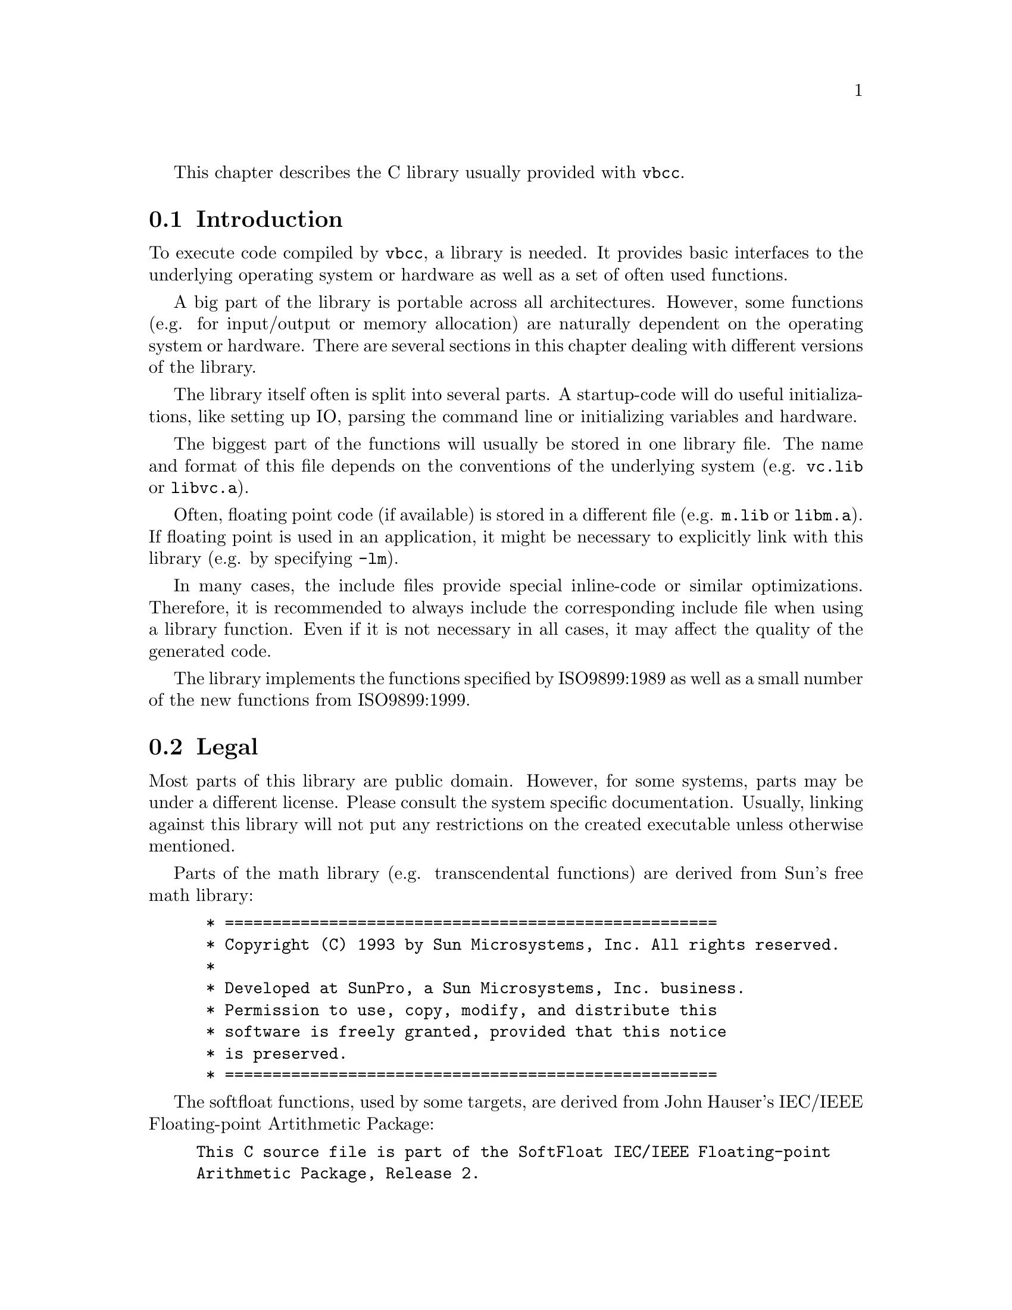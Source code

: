 This chapter describes the C library usually provided with @command{vbcc}.


@section Introduction

To execute code compiled by @command{vbcc}, a library is needed. It
provides basic interfaces to the underlying operating system or
hardware as well as a set of often used functions.

A big part of the library is portable across all architectures. However,
some functions (e.g. for input/output or memory allocation) are
naturally dependent on the operating system or hardware. There are
several sections in this chapter dealing with different versions of
the library.

The library itself often is split into several parts. A startup-code
will do useful initializations, like setting up IO, parsing the command
line or initializing variables and hardware.

The biggest part of the functions will usually be stored in one library file.
The name and format of this file depends on the conventions of the underlying
system (e.g. @file{vc.lib} or @file{libvc.a}).

Often, floating point code (if available) is stored in a different file
(e.g. @file{m.lib} or @file{libm.a}). If floating point is used in an
application, it might be necessary to explicitly link with this library
(e.g. by specifying @file{-lm}).

In many cases, the include files provide special inline-code or similar
optimizations. Therefore, it is recommended to always include the
corresponding include file when using a library function. Even if it
is not necessary in all cases, it may affect the quality of the generated
code.

The library implements the functions specified by ISO9899:1989 as well
as a small number of the new functions from ISO9899:1999.

@section Legal

Most parts of this library are public domain. However, for some systems,
parts may be under a different license. Please consult the system
specific documentation. Usually, linking against this library will
not put any restrictions on the created executable unless otherwise
mentioned.

Parts of the math library (e.g. transcendental functions) are derived
from Sun's free math library:
@example
 * ====================================================
 * Copyright (C) 1993 by Sun Microsystems, Inc. All rights reserved.
 *
 * Developed at SunPro, a Sun Microsystems, Inc. business.
 * Permission to use, copy, modify, and distribute this
 * software is freely granted, provided that this notice 
 * is preserved.
 * ====================================================
@end example

@node SoftfloatHauser
The softfloat functions, used by some targets, are derived from John
Hauser's IEC/IEEE Floating-point Artithmetic Package:

@example
This C source file is part of the SoftFloat IEC/IEEE Floating-point
Arithmetic Package, Release 2.

Written by John R. Hauser.  This work was made possible in part by the
International Computer Science Institute, located at Suite 600, 1947 Center
Street, Berkeley, California 94704.  Funding was partially provided by the
National Science Foundation under grant MIP-9311980.  The original version
of this code was written as part of a project to build a fixed-point vector
processor in collaboration with the University of California at Berkeley,
overseen by Profs. Nelson Morgan and John Wawrzynek.  More information
is available through the web page `http://HTTP.CS.Berkeley.EDU/~jhauser/
arithmetic/softfloat.html'.

THIS SOFTWARE IS DISTRIBUTED AS IS, FOR FREE.  Although reasonable effort
has been made to avoid it, THIS SOFTWARE MAY CONTAIN FAULTS THAT WILL AT
TIMES RESULT IN INCORRECT BEHAVIOR.  USE OF THIS SOFTWARE IS RESTRICTED TO
PERSONS AND ORGANIZATIONS WHO CAN AND WILL TAKE FULL RESPONSIBILITY FOR ANY
AND ALL LOSSES, COSTS, OR OTHER PROBLEMS ARISING FROM ITS USE.

Derivative works are acceptable, even for commercial purposes, so long as
(1) they include prominent notice that the work is derivative, and (2) they
include prominent notice akin to these three paragraphs for those parts of
this code that are retained.
@end example


@section Global Variables

@subsection timezone

On some host operating systems vclib might be unable to determine the
current time zone, which is required for functions like
@code{mktime()} or @code{localtime()} to work. Here you can overwrite
the following variables:

@table @code
@item long __gmtoffset
  Offset in minutes, west of Greenwich Mean Time (GMT).
@item int __dstflag
  Set to non-zero, when Daylight Saving Time is active.
@end table


@section Embedded Systems

This section describes specifics of the C library for embedded systems.

@subsection Startup

The startup is usually split into two parts. The first part is done by
assembly code that produces the object file @file{lib/startup.o}. This
assembly code is usually provided with vbcc and may have to be adapted to
the hardware you are using. The key actions that have to be performed by this
code are:

@table @minus
@item hardware initialization
        It may be necessary to perform some hardware initialization right
        at the beginning, e.g. to configure the memory system. This has to
        be modified by the user.

@item variable initializations
        When running code from ROM, some memory sections have to be
        initialized. Usually, the init-values of initialized variables
        have to be copied from ROM to the data segment and the values of
        un-initialized variables have to be cleared in the bss segment.
        This code is usually provided in the startup code.

@item stack pointer
        The stack pointer has to be set to a suitable memory area.
        The startup code
        will set the stack pointer to the value of the pointer @code{__stack}.
        There is a default stack provided in the C library which will be used
        unless the application defines its own stack using, for example, the
        following code (assuming that the stack grows downwards):
@example
#define STACKSIZE <whatever>

static long mystack[STACKSIZE/sizeof(long)];
char *__stack=((char*)mystack)+STACKSIZE;
@end example

@item calling @code{__main}
        After all the above initializations have been performed, the function
        @code{__main()} has to be called. This function is provided by the
        library and performs high-level initializations, if necessary (mainly
        it calls constructors created by the linker) and will then call the
        user @code{main()} function. Note that the library
        may not work correctly if the user @code{main()} function is called
        directly from the startup code.

@end table

@subsection Heap

When dynamic memory management is used (e.g. by using the @code{malloc()}
function), a heap memory area is needed to allocate memory from. The
@code{malloc()} function assumes that @code{__heapptr} is a variable pointing
to the beginning of the heap memory and that @code{__heapsize} specifies
the size of the heap area in bytes. The library will provide a default heap
memory area that can be replaced by adding, for example, the following file
to the application:
@example
#define HEAPSIZE <whatever>

char __heap[HEAPSIZE],*__heapptr=__heap;
size_t __heapsize=HEAPSIZE;
@end example


@subsection Input/Output

The standard C input/output functions are provided also for embedded systems.
Reading/writing to a stream will be directed to void unless the following
low-level I/O-functions are provided by the application:
@example
int __open(const char *name,const char *mode);
void __close(int h);
size_t __read(int h,char *p,size_t l);
size_t __write(int h,const char *p,size_t l);
@end example

The @code{__open()} function receives a name and a mode string (as in the C
@code{fopen()} function) as arguments and has to return a file-descriptor if
it is possible to open this file. The other functions are equivalent to the
corresponding POSIX functions.

Also, @code{stdin, stdout} and @code{stderr} can be used with the standard
descriptors.

@subsection Floating Point

Whether floating point is supported, depends on the target architecture and
chip. If it is supported, there will usually be a math-library that has to
be linked (using option @option{-lm}) when floating point is used.

@subsection Useless Functions

Of course, some of the C library functions can not be implemented reasonably on
embedded systems. These functions are contained in the library but will
always return an error value. Mainly affected are:

@table @minus
@item locale
@item time
@item signal
@item filesystem functions
@end table

Depending on the hardware provided by a system it is possible to implement
these functions and add them to the application. In this case, the new
functions will be used rather than the default ones returning only error
values.

@subsection Linking/Locating

To produce ROM images (e.g. in the form of absolute ELF executables, Intel
Hex files or Motorola S-Records), the linker is called with a linker script.
This script can be used to join together different sections of the input files
and locate them to suitable absolute memory areas. Also, this linker script
can be used to set symbols that may be used by the application or the startup
code, e.g. addresses of data sections, initialization values or small data
pointers.

Code or data that has to reside at special locations can be put into a special
section using the @code{__section} attribute. This section can then be
placed at the desired location using the linker script.

Usually, an example linker script will be provided. While this is often not
suitable for different chips, it may serve as a starting point.


@section AmigaOS/68k

This section describes specifics of the C library for AmigaOS/68k
provided by the target @file{m68k-amigaos}.
The relevant files are @file{startup.o}, @file{minstart.o}, @file{minres.o},
@file{vc.lib}, @file{vcs.lib}, @file{mieee.lib}, @file{mieees.lib},
@file{m881.lib}, @file{m881s.lib}, @file{m040.lib}, @file{m040s.lib},
@file{m060.lib}, @file{m060s.lib}, @file{msoft.lib}, @file{msofts.lib},
@file{amiga.lib}, @file{amigas.lib}, @file{auto.lib} and @file{autos.lib}.

Note that @file{extra.lib} is no longer part of the vbcc distribution.
It was replaced by 'PosixLib', available on Aminet
@file{dev/c/vbcc_PosixLib.lha}, which has a much more comprehensive
support for POSIX and Unix functions.

The following config files are available:
@table @code
@item aos68k
  Standard startup code (@file{startup.o}) with command line parsing
  and optional Workbench startup (@xref{Standard Startup}).
@item aos68km
  Minimal startup code (@file{minstart.o}) without command line
  parsing. You have to open all libraries yourself (@xref{Minimal Startup}).
@item aos68kr
  Minimal startup code (@file{minres.o}) for resident programs.
  Always compiles in small data mode and links with @file{vcs.lib}
  (@xref{Minimal Resident}).
@end table

@node Standard Startup
@subsection Startup

    The startup code currently consists of a slightly modified standard
    Amiga startup (@file{startup.o}). The startup code sets up some
    global variables and initializes stdin, stdout and stderr.
    The exit code closes all open files and frees all memory.
    If you link with a math library the startup/exit code will be taken
    from there if necessary.


@node Floating point
@subsection Floating point

    Note that you have to link with a math library if you want to use
    floating point. All math functions, special startup code and
    printf/scanf functions which support floating point are contained in
    the math libraries only.
    At the moment there are five math libraries:
 
@table @file
@item mieee.lib
   This one uses the C= math libraries. The startup code
                    will always open MathIeeeSingBas.library,
                    MathIeeeDoubBas.library and MathIeeeDoubTrans.library.
                    Float return values are passed in d0, double return
                    values are passed in d0/d1.
                    A 68000 is sufficient to use this library.
                    You must not specify @option{-fpu=...}
                    when you use this library.
 
@item msoft.lib
    This one is based on John Hauser's IEC/IEEE Floating-point Arithmetic
    Package (@xref{SoftfloatHauser}) and doesn't need any system libraries for
    FP emulation.
    Otherwise everything mentioned for @file{mieee.lib} applies here
    as well.

@item m881.lib
    This one uses direct FPU instructions and function
                    return values are passed in fp0. You must have a
                    68020 or higher and an FPU to use this library. You
                    also have to specify @option{-fpu=68881}.
                    Several FPU instructions that have to be emulated on
                    040/060 may be used.
 
@item m040.lib
    This one uses only direct FPU instructions that do not
                    have to be emulated on a 68040. Other functions use
                    the Motorola emulation routines modified by
                    Aki M Laukkanen and Matthew Hey.
                    It should be used for programs compiled for 68040
                    with FPU.
                    Return values are passed in fp0.

@item m060.lib
    This one uses only direct FPU instructions that do not
                    have to be emulated on a 68060. Other functions use
                    the Motorola emulation routines modified by
                    Aki M Laukkanen and Matthew Hey.
                    It should be used for programs compiled for 68060
                    with FPU.
                    Return values are passed in fp0.
@end table

Depending on the CPU/FPU selected, #including @file{math.h} will
cause inline-code generated for certain math functions.

@node amiga-stack
@subsection Stack

An application can specify the stack-size needed by defining a variable
@code{__stack} (of type @code{size_t}) with external linkage, e.g.

@example
size_t __stack=65536; /* 64KB stack-size */
@end example

The startup code will check whether the stack-size specified is larger
than the default stack-size (as set in the shell) and switch to a new
stack of appropriate size, if necessary.

If the @option{-stack-check} option is specified when compiling, the
library will check for a stack overflow and abort the program, if the
stack overflows. Note, however, that only code compiled with this
option will be checked. Calls to libraries which have not been compiled
with @option{-stack-check} or calls to OS function may cause a stack
overflow which is not noticed.

Additionally, if @option{-stack-check} is used, the maximum stack-size
used can be read by querying the external variable @code{__stack_usage}.

@example
#include <stdio.h>

extern size_t __stack_usage;

main()
@{
    do_program();
    printf("stack used: %lu\n",(unsigned long)__stack_usage);
@}
@end example

Like above, the stack used by functions not compiled using
@option{-stack-check} or OS functions is ignored.

@node amigasmalldata
@subsection Small data model

When using the small data model of the 68k series CPUs, you also have
to link with appropriate libraries. Most libraries documented here are
also available as small data versions (with an 's' attached to the
file name). Exceptions are the math libraries.

To compile and link a program using the small data model a command like

@example
vc test.c -o test -sd -lvcs -lamigas
@end example

might be used.

@subsection Restrictions

The following list contains some restrictions of this version of the
library:

@table @code

@item tmpfile()
The @code{tmpfile()} function always returns an error.

@item clock()
The @code{clock()} function always returns -1. This is correct,
according to the C standard, because on AmigaOS it is not possible to
obtain the time used by the calling process.

@end table

@node Minimal Startup
@subsection Minimal Startup 

If you want to write programs that use only Amiga functions and none from
vc.lib you can use @file{minstart.o} instead of @file{startup.o} and
produce smaller executables.
 
This is only useful for people who know enough about the Amiga shared
libraries, the stubs in amiga.lib etc. If you do not know enough about
those things better forget minstart at all.
 
This startup code does not set up all the things needed by vc.lib, so you
must not use most of those functions (string and ctype funtions are ok,
but most other functions - especially I/O and memory handling - must not
be used).
@code{exit()} is supplied by minstart and can be used.
 
The command line is not parsed, but passed to @code{main()} as a single
string,
so you can declare main as
@code{int main(char *command)} or @code{int main(void)}.
 
Also no Amiga libraries are opened (but @code{SysBase} ist set up), so you
have to define and open @code{DOSBase} yourself if you need it.
If you want to use floating point with the IEEE libraries you have to
define and open MathIeeeSingBas.library, MathIeeeDoubBas.library and
MathIeeeDoubTrans.library (in this order!) and link with mieee.lib (if
compiled for FPU this is not needed).
 
A hello world using minstart could look like this:

@example 
#include <proto/exec.h>
#include <proto/dos.h>
 
struct DosLibrary *DOSBase;
 
main()
@{
    if(DOSBase=(struct DosLibrary *)OpenLibrary("dos.library",0))@{
        Write(Output(),"Hello, world!\n",14);
        CloseLibrary((struct Library *)DOSBase);
    @}
    return 0;
@}

@end example

This can yield an executable of under 300 bytes when compiled with
@option{-sc -sd -O2} and linked with @file{minstart.o} and @code{amigas.lib}
(using @command{vlink} - may not work with other linkers).

@node Minimal Resident
@subsection Minimal Startup for resident programs

AmigaOS can keep special "pure" programs resident in RAM, and restart them
from there without having to load them again from disk. To make it easy to
create such reentrant programs, even with static data, you can link with the
special startup code @file{minres.o}, which is a minimal startup code for
resident programs. Everything mentioned for @file{minstart.o} in the previous
section is also valid for @file{minres.o}.

To create real resident programs you have to follow the following rules:
@itemize @minus

@item Compile all your code for the small data model (@option{-sd} option).

@item Avoid absolute references to small data symbols.
      Usually these are constant pointers to static data.
      The following example creates such an illegal relocation:
@example
int x;
int const *p = &x;
@end example
@command{vlink} warns about all potential problems.

@item Link with the @file{minres.o} startup code,
      and use the small data
      versions of linker libraries (@file{vcs.lib}, @file{amigas.lib}, etc.).

@item Set the Pure flag in the file attributes.
      Load the program into RAM
      with the AmigaDOS @command{resident} command.

@end itemize


@node amigalib
@subsection amiga.lib

To write programs accessing AmigaOS (rather than standard C functions
only), a replacement for the original (copyrighted) @file{amiga.lib}
is provided with @command{vbcc}. This replacement is adapted to vbcc,
does not cause collisions with some functions (e.g. @code{sprintf})
provided by the original @file{amiga.lib} and is available in
small data. It is recommended to always use this library rather than
the original version.

Additionally, there are header files (in the @file{proto}- and
@file{inline}-subdirectories) which cause inlined calls to Amiga
library functions.

Note that the OS-call inlines have been generated using the NDK3.9 clib
header files, so it is advised to use the same NDK for development.
Otherwise you will get warnings about missing @code{CONST} typedefs
and similar.

Specify @option{-lamiga} to link with @file{amiga.lib}.

@node auto.lib
@subsection auto.lib

    To link with @file{auto.lib} (or the small data version
    @file{autos.lib}) specify
    the @option{-lauto} or @option{-lautos} option to @command{vc}.
 
    When you are calling a standard Amiga library function and do not
    have defined the corresponding library base then the library base
    as well as code to open/close it will be taken from @file{auto.lib}.
 
    By default, @file{auto.lib} will try to open any library version. If you
    need at least a certain version you can define and set a variable
    _<library-base>Ver with external linkage, e.g. (on file-scope):

@example 
        int _IntuitionBaseVer = 39;
@end example

    Note that your program will abort before reaching @code{main()} if one
    of the libraries cannot be opened. Also note that the dos.library
    will be openened by the standard startup code, not by auto.lib.
    This means you have to open dos.library yourself, when linking
    with @file{minstart.o}. 


@section Kickstart1.x/68k

This section describes specifics of the C library for Amiga Kickstart 1.2
and 1.3 provided by the target @file{m68k-kick13}.
The relevant files are @file{startup.o}, @file{minstart.o}, @file{minres.o}
@file{vc.lib}, @file{vcs.lib}, @file{m13.lib}, @file{m13s.lib},
@file{m881.lib}, @file{m881s.lib},
@file{amiga.lib}, @file{amigas.lib}, @file{auto.lib} and @file{autos.lib}.

It makes it possible to develop programs targeted for these older versions
of the Amiga operating system, using the original Commodore Kickstart 1.3
header files.

The following config files are available:
@table @code
@item kick13
  Standard startup code (@file{startup.o}) with command line parsing
  and optional Workbench startup (@xref{Startup13}).
@item kick13m
  Minimal startup code (@file{minstart.o}) without command line
  parsing. You have to open all libraries yourself (@xref{Minimal Startup}).
@item kick13r
  Minimal startup code (@file{minres.o}) for resident programs.
  Always compiles in small data mode and links with @file{vcs.lib}
  (@xref{Minimal Resident}).
@end table

@node Startup13
@subsection Startup

    The startup code currently consists of a slightly modified standard
    Amiga 1.3 startup (@file{startup.o}). The startup code sets up some
    global variables and initializes stdin, stdout and stderr.
    The exit code closes all open files and frees all memory.
    If you link with a math library the startup/exit code will be taken
    from there if necessary.


@subsection Floating point

    Note that you have to link with a math library if you want to use
    floating point. All math functions, special startup code and
    printf/scanf functions which support floating point are contained in
    the math libraries only.
    At the moment there are two math libraries:
 
@table @file
@item m13.lib
   This one uses the C= math libraries present under Kickstart 1.2 and 1.3.
   The startup code will always open mathffp.library,
   MathIeeeDoubBas.library and MathIeeeDoubTrans.library.
   Note that all single precision floating point calculations take place
   in FFP format and have to be converted between FFP and IEEE by the
   library.
                    Float return values are passed in d0, double return
                    values are passed in d0/d1.
                    A 68000 is sufficient to use this library.
                    You must not specify @option{-fpu=...}
                    when you use this library.
 
@item m881.lib
    This one uses direct FPU instructions and function
                    return values are passed in fp0. You must have a
                    68020 or higher and an FPU to use this library. You
                    also have to specify @option{-fpu=68881}.
                    Several FPU instructions that have to be emulated on
                    040/060 may be used.
@end table

@subsection Stack

Stack-checking is available similar to AmigaOS/68k (@xref{amiga-stack}).
But there is no automatic stack-extension under Kickstart 1.3 and a
@code{__stack} variable will be ignored.

@subsection Small data model

Small data is supported as described for AmigaOS/68k (@xref{amigasmalldata}).
The startup code takes care of clearing the unititalized part of a
small data section (which Kickstart 1.x fails to do).

@subsection Restrictions

The following list contains some restrictions of this version of the
library:

@table @code

@item tmpfile()
The @code{tmpfile()} function always returns an error.

@item clock()
The @code{clock()} function always returns -1. This is correct,
according to the C standard, because on AmigaOS it is not possible to
obtain the time used by the calling process.

@end table

@subsection amiga.lib

@xref{amigalib}.

This version of @file{amiga.lib} only supports the functionality present
in Kickstart 1.2/1.3.

@subsection auto.lib

This library corresponds to the AmigaOS/68k version (@xref{auto.lib}), but
only supports libraries of Kickstart 1.3.

@subsection Minimal Startup 

You can use @file{minstart.o} similar to AmigaOS/68k (@xref{Minimal Startup}).

@subsection Minimal Startup for Resident Programs

You can use @file{minres.o} similar to AmigaOS/68k (@xref{Minimal Resident}).


@section PowerUp/PPC

This section describes specifics of the C library for PowerUp/PPC
provided by the target @file{ppc-powerup}.
The relevant files are @file{startup.o}, @file{minstart.o},
@file{libvc.a}, @file{libvcs.a}, @file{libm.a}, @file{libms.a}
@file{libamiga.a}, @file{libamigas.a},
@file{libauto.a} and @file{libautos.a}.

Note that @file{libextra.a} is no longer part of the vbcc distribution.
It was replaced by 'PosixLib', available on Aminet
@file{dev/c/vbcc_PosixLib.lha}, which has a much more comprehensive
support for POSIX and Unix functions.

@subsection Startup
 
    The startup code @file{startup.o} sets up some
    global variables and initializes stdin, stdout and stderr.
    The exit code closes all open files and frees all memory.
    If you link with a math library the startup/exit code will be taken
    from there if necessary.

@subsection Floating point
 
    Note that you have to link with a math library if you want to use
    floating point. All math functions, special startup code and
    printf/scanf functions which support floating point are contained in
    the math libraries only.

    The math library (@file{libm.a}) is linked against the floating point
    library libmoto by Motorola.

Depending on the CPU/FPU selected, #including @file{math.h} will
cause inline-code generated for certain math functions.

@subsection Stack

Stack-handling is similar to AmigaOS/68k (@xref{amiga-stack}).
The only difference is that stack-swapping cannot be done. If the
default stack-size is less than the stack-size specified with
@code{__stack} the program will abort.

@subsection Small data model
 
When using the small data model of the PPC series CPUs, you also have
to link with appropriate libraries. Most libraries documented here are
also available as small data versions (with an 's' attached to the
file name). Exceptions are the math libraries.
 
To compile and link a program using the small data model a command like
 
@example
vc test.c -o test -sd -lvcs -lamigas
@end example
 
might be used.

@subsection Restrictions
 
The following list contains some restrictions of this version of the
library:
 
@table @code
 
@item tmpfile()
The @code{tmpfile()} function always returns an error.
 
@item clock()
The @code{clock()} function always returns -1. This is correct,
according to the C standard, because on AmigaOS it is not possible to
obtain the time used by the calling process.

@end table

@subsection Minimal Startup

The provided minimal startup code (@file{minstart.o}) is used
similarly like the one for 68k (@xref{Minimal Startup}). Only use
it if you know what you are doing.

@subsection libamiga.a

To write programs accessing AmigaOS (rather than standard C functions
only), a replacement for the original (copyrighted) @file{amiga.lib}
is provided with @command{vbcc}. This replacement (@file{libamiga.a})
automatically performs a necessary context switch to the 68k to execute
the system call. Furthermore, it is adapted to vbcc,
does not cause collisions with some functions (e.g. @code{sprintf})
provided by the original @file{amiga.lib} and is available in
small data.

Specify @option{-lamiga} to link with @file{libamiga.a}.
 
@subsection libauto.a
 
This library corresponds to the AmigaOS/68k version (@xref{auto.lib}).

@section WarpOS/PPC
 
This section describes specifics of the C library for WarpOS/PPC
provided by the target @file{ppc-warpos}.
The relevant files are @file{startup.o}, 
@file{vc.lib}, @file{m.lib}, @file{amiga.lib} and @file{auto.lib}.

Note that @file{extra.lib} is no longer part of the vbcc distribution.
It was replaced by 'PosixLib', available on Aminet
@file{dev/c/vbcc_PosixLib.lha}, which has a much more comprehensive
support for POSIX and Unix functions.

@subsection Startup
 
    The startup code @file{startup.o} sets up some
    global variables and initializes stdin, stdout and stderr.
    The exit code closes all open files and frees all memory.
    If you link with a math library the startup/exit code will be taken
    from there if necessary. 

@subsection Floating point
 
    Note that you have to link with a math library if you want to use
    floating point. All math functions, special startup code and
    printf/scanf functions which support floating point are contained in
    the math libraries only.

    The math library (@file{m.lib}) contains functions from Sun's
    portable floating point library. Additionally, there is a
    @command{vbcc} version of Andreas Heumann's @file{ppcmath.lib}.
    These routines are linked against Motorola's floating point
    routines optimized for PowerPC and therefore are much faster.

    To make use of this library, link with @file{ppcmath.lib} before
    @file{m.lib}, e.g.

@example
    vc test.c -lppcmath -lm
@end example
    

 
Depending on the CPU/FPU selected, #including @file{math.h} will
cause inline-code generated for certain math functions.

@subsection Stack

Stack-handling is similar to AmigaOS/68k (@xref{amiga-stack}).

@subsection Restrictions
 
The following list contains some restrictions of this version of the
library:
 
@table @code
 
@item tmpfile()
The @code{tmpfile()} function always returns an error.
 
@item clock()
The @code{clock()} function always returns -1. This is correct,
according to the C standard, because on AmigaOS it is not possible to
obtain the time used by the calling process.
 
@end table

@subsection amiga.lib
 
To write programs accessing AmigaOS (rather than standard C functions
only), a replacement for the original (copyrighted) @file{amiga.lib}
is provided with @command{vbcc}. This replacement
automatically performs a necessary context switch to the 68k to execute
the system call. Furthermore, it is adapted to vbcc,
does not cause collisions with some functions (e.g. @code{sprintf})
provided by the original @file{amiga.lib} and is available in
small data.
 
Specify @option{-lamiga} to link with @file{amiga.lib}.

 
@subsection auto.lib
 
This library corresponds to the AmigaOS/68k version (@xref{auto.lib}).
 

@section MorphOS/PPC
 
This section describes specifics of the C library for MorphOS/PPC
provided by the target @file{ppc-morphos}.
The relevant files are @file{startup.o}, @file{minstart.o},
@file{libvc.a}, @file{libvcs.a}, @file{libm.a}, @file{libms.a}
@file{libamiga.a}, @file{libamigas.a},
@file{libauto.a} and @file{libautos.a}.

Note that @file{libextra.a} is no longer part of the vbcc distribution.
It was replaced by 'PosixLib', available on Aminet
@file{dev/c/vbcc_PosixLib.lha}, which has a much more comprehensive
support for POSIX and Unix functions.
 
@subsection Startup
 
    The startup code @file{startup.o} sets up some
    global variables and initializes stdin, stdout and stderr.
    The exit code closes all open files and frees all memory.
    If you link with a math library the startup/exit code will be taken
    from there if necessary.
 
@subsection Floating point
 
    Note that you have to link with a math library if you want to use
    floating point. All math functions, special startup code and
    printf/scanf functions which support floating point are contained in
    the math libraries only.
 
    The math library (@file{libm.a}) is linked against the floating point
    library libmoto by Motorola.
 
Depending on the CPU/FPU selected, #including @file{math.h} will
cause inline-code generated for certain math functions.

@subsection Stack

Stack-handling is similar to AmigaOS/68k (@xref{amiga-stack}).

@subsection Small data model
 
When using the small data model of the PPC series CPUs, you also have
to link with appropriate libraries. Most libraries documented here are
also available as small data versions (with an 's' attached to the
file name). Exceptions are the math libraries.
 
To compile and link a program using the small data model a command like
 
@example
vc test.c -o test -sd -lvcs -lamigas
@end example
 
might be used.

@subsection Restrictions
 
The following list contains some restrictions of this version of the
library:
 
@table @code
 
@item tmpfile()
The @code{tmpfile()} function always returns an error.
 
@item clock()
The @code{clock()} function always returns -1. This is correct,
according to the C standard, because on MorphOS it is not possible to
obtain the time used by the calling process.
 
@end table

@subsection libamiga.a

To write programs using AmigaOS compatible functions, a replacement for
the original (copyrighted) @file{amiga.lib}
is provided with @command{vbcc}. This replacement (@file{libamiga.a})
will invoke the MorphOS 68k emulator to execute the system function.
Furthermore, it is adapted to vbcc and
does not cause collisions with some functions (e.g. @code{sprintf})
and is available in small data.

Specify @option{-lamiga} to link with @file{libamiga.a}.


@subsection libauto.a
 
This library corresponds to the AmigaOS/68k version (@xref{auto.lib}).
 

@section AmigaOS4/PPC
 
This section describes specifics of the C library for AmigaOS4/PPC
provided by the target @file{ppc-amigaos}.
The relevant files are @file{startup.o}, @file{minstart.o},
@file{libvc.a}, @file{libvcs.a}, @file{libm.a}, @file{libms.a}
@file{libamiga.a}, @file{libamigas.a},
@file{libauto.a} and @file{libautos.a}.

Note that @file{libextra.a} is no longer part of the vbcc distribution.
It was replaced by 'PosixLib', available on Aminet
@file{dev/c/vbcc_PosixLib.lha}, which has a much more comprehensive
support for POSIX and Unix functions.
 
@subsection Startup
 
The startup code @file{startup.o} sets up some
global variables and initializes stdin, stdout and stderr.
Then it runs all constructors of dynamically linked libraries, before
entering the main program.
The exit code runs all destructors of dynamically linked libraries,
closes all open files and frees all memory.
If you link with a math library the startup/exit code will be taken
from there if necessary.
 
@subsection Floating point
 
Note that you have to link with a math library if you want to use
floating point. All math functions, special startup code and
printf/scanf functions which support floating point are contained in
the math libraries only.

The math library (@file{libm.a}) is linked against the floating point
library libmoto by Motorola.
 
Depending on the CPU/FPU selected, #including @file{math.h} will
cause inline-code generated for certain math functions.

@subsection Stack

There is no automatic stack extension for AmigaOS 4! This should be
done automatically by the operating system.

@subsection Small data model
 
When using the small data model of the PPC series CPUs, you also have
to link with appropriate libraries. Most libraries documented here are
also available as small data versions (with an 's' attached to the
file name). Exceptions are the math libraries.
 
To compile and link a program using the small data model a command like
 
@example
vc test.c -o test -sd -lvcs -lamigas
@end example
 
might be used.

@subsection Dynamic linking
Since @file{elf.library} @code{V52.2} AmigaOS4 supports dynamic linking with
shared object files (@file{.so} extension), similar to Unix. The default
behaviour is to prefer linking against a shared object over a static
library. To force static linking you might want to give the
@option{-static} option to the @file{vc} frontend.

@subsection Restrictions
 
The following list contains some restrictions of this version of the
library:
 
@table @code
 
@item tmpfile()
The @code{tmpfile()} function always returns an error.
 
@item clock()
The @code{clock()} function always returns -1. This is correct,
according to the C standard, because on AmigaOS it is not possible to
obtain the time used by the calling process.

@item Small data in dynamically linked executables
There is a bug in @file{elf.library} @code{V52.4} (and earlier), which
doesn't load @code{.sdata} and @code{.sbss} as a contiguous block into
memory, when the executable requires dynamic linking. I decided against
writing a workaround, as the bug should be fixed in OS4.

@end table

@subsection libamiga.a

In contrast to other amigalibs the OS4 @file{libamiga.a} doesn't contain
any stubs for calling system functions. AmigaOS 4 system calls are done
through special macros in the SDK's interface header files.

The library only includes some remaining amigalib functions, not already
integrated into the OS, like @code{CreateIO()}, but its use is discouraged.

Specify @option{-lamiga} to link with @file{libamiga.a}.


@subsection libauto.a

Auto-open -close functions for the following libraries are included:

@code{Asl, CyberGfx, DataTypes, Dos, GadTools, Graphics, Icon, IFFParse,
      Intuition, Locale, LowLevel, Picasso96, BSDSocket, Utility, Workbench}

Note that gcc's @file{libauto.a} doesn't include CyberGfx.
 

@subsection newlib

@subsubsection Introduction

    newlib.library is a shared AmigaOS4 library, which is covered by
    several BSD like licenses,
    and includes standard ANSI and POSIX functions as well as some
    functions common in Unix, BSD and similar operating systems. It is
    part of the OS4 SDK.

    The config file @file{newlib} will be created on installation to
    use the paths for header files and libraries pointing to the
    newlib from the SDK. 

    What are the main differences between vclib and newlib?

@itemize @minus
@item vclib contains (almost) only standard ANSI functions. If you want
      to port Unix programs you will probably miss a lot of functions.
      Also newlib supports things like mapping Unix directory paths to
      Amiga paths or expanding wildcards in command lines automatically.
 
@item Programs compiled for newlib will be shorter because the code for all
      functions is not contained in the executable itself.

@item Programs compiled for newlib will need the shared object
      @file{libc.so} present when started.

@item Programs compiled for newlib will probably need more memory because
      the entire (rather large) @file{libc.so} will be loaded into memory.
      With vclib only the functions your program uses will be in RAM.
      However if you have several programs using newlib at the same
      time only one copy of @file{libc.so} should be loaded.
@end itemize

    Things you should note:
 
@itemize @minus
@item With newlib you do not need extra math-libraries.
 
@item You must link with a vbcc-specific @file{startup.o} from the newlib
      @file{lib/} directory as startup code.
      The config-file @file{newlib} will usually take care of this.
 
@item You _must_ use the newlib-includes from the SDK
      rather than the ones which are for vc.lib.
      The config-file @file{newlib} will usually take care of this.

@item There may be vbcc-related bugs in the SDK-newlib. Patches are
      automatically installed when using the Amiga Installer. When
      installing the target manually, you also have to fix the SDK
      manually. For a list of known SDK bugs at this point of time,
      @xref{Known Newlib Bugs}.
@end itemize

@node Known Newlib Bugs
@subsubsection Known Newlib Bugs

@itemize @minus

@item The @code{__asm_toupper()} and @code{__asm_tolower()} assembler inlines
      in @file{newlib/include/ctype.h} are wrong, which makes
      @code{toupper()} and @code{tolower()} fail when including
      @file{ctype.h}. Fix:
@example
--- ctype.h.orig	2006-04-03 18:00:00.000000000 +0200
+++ ctype.h	2017-05-07 19:32:00.000000000 +0200
@@@@ -64,8 +64,8 @@@@
 #elif defined(__VBCC__)
 int __asm_toupper(__reg("r3") int) =
         "\t.extern\t__ctype_ptr\n"
-        "\tlis\t11,(__ctype_ptr)@@ha\n"
-        "\taddi\t11,11,(__ctype_ptr)@@l\n"
+        "\tlis\t11,__ctype_ptr@@ha\n"
+        "\tlwz\t11,11,__ctype_ptr@@l(11)\n"
         "\tlbzx\t12,11,3\n"
         "\tandi.\t12,12,2\n"
         "\tbeq\t$+8\n"
@@@@ -73,8 +73,8 @@@@
         "#barrier";
 int __asm_tolower(__reg("r3") int) =
         "\t.extern\t__ctype_ptr\n"
-        "\tlis\t11,(__ctype_ptr)@@ha\n"
-        "\taddi\t11,11,(__ctype_ptr)@@l\n"
+        "\tlis\t11,__ctype_ptr@@ha\n"
+        "\tlwz\t11,11,__ctype_ptr@@l(11)\n"
         "\tlbzx\t12,11,3\n"
         "\tandi.\t12,12,1\n"
         "\tbeq\t$+8\n"
@end example

@end itemize

@subsubsection Usage

To compile a program to use newlib for OS4 you must make sure the proper
config-file (@file{newlib}) is used, e.g.
 
@example
        vc +newlib hello.c
@end example

With a new SDK this will usually generate a dynamically linked executable,
which requires @file{libc.so}. To force a statically linked executable:

@example
        vc +newlib -static hello.c
@end example


@section Atari TOS/MiNT

This section describes specifics of the C library for Atari TOS and MiNT.
M680x0 processors are supported by the target @file{m68k-atari}, while
ColdFire processors are supported by the target @file{cf-atari}. Both
share the same startup-code and are based on common library sources and
header files. Executables linked with this C library run on plain TOS as
well as on MiNT, without modifications.

The relevant files are @file{startup.o}, @file{minstart.o},
@file{libvc.a}, @file{libm.a}, @file{libgem.a}. For the M68k target
there are also math libs with FPU support (@file{libm881.a},
@file{libm040.a} and @file{libm060.a}) and 16-bit integer versions
of all libraries (@file{lib*16.a}).

The following config files are available:
@table @code
@item tos
  M68k 32-bit @code{int} for classic TOS machines.
@item tos16
  M68k 16-bit @code{int} for classic TOS machines.
@item mint
  M68k 32-bit @code{int} for MiNT. Also works on classic machines,
  but uses an embedded a.out header for MiNT, includes a changeable
  @code{__stksize} and sets the FastLoad, FastRAM and FastAlloc flags
  in the header.
@item mintcf
  ColdFire 32-bit @code{int}. Otherwise same as @file{mint}.
@end table

@subsection Startup
 
The startup code @file{startup.o} sets up some
global variables and initializes stdin, stdout and stderr and returns
the unneeded memory to the system.
The exit code closes all open files and frees all memory.

@subsection Floating point

Note that you have to link with a math library if you want to use
floating point. All math functions, special startup code and
printf/scanf functions which support floating point are contained in
the math libraries only.

On the M68k target you have the option to enable FPU support with
the @option{-fpu} option and choose the appropriate math library
(@xref{Floating point}). Otherwise, there is a soft-float library,
which is compatible with all the Atari models without an FPU.

@subsection Stack

The default stack size is 64k. There is a MiNT tool called @file{stack}
which can adjust the stack size of an executable to any value, by looking
for a symbol named @code{__stksize} (defined by vclib's startup code).

Additionally the required stack size can be specified by defining a
variable @code{__stack} (of type @code{size_t}) with external linkage, as
in other vbcc targets.

@subsection 16-bit integer model

The default libraries use 32-bit @code{int} types, but you may want to
use 16-bit @code{int} types for compatibility reasons. In this case you
have to specify the config file @code{tos16} and link with the appropriate
16-bit libraries (which have a '@file{16}' attached to their name).

To compile and link a program using 16-bit integers a command like

@example
vc +tos16 test.c -o test -lm16 -lvc16
@end example
 
may be used. There are no 16-bit versions for ColdFire targets,
because this is strictly a 32-bit CPU.

@subsection Restrictions
 
The following list contains some restrictions of this version of the
library:
 
@table @code
 
@item tmpfile()
The @code{tmpfile()} function always returns an error.
 
@item clock()
The @code{clock()} function always returns -1. This is correct,
according to the C standard, because neither under TOS nor under MiNT it
is possible to obtain the time used by the calling process.

@end table

@section VideoCore/Linux

This section describes specifics of the C library for VideoCore under Linux
provided by the target @file{vidcore-linux}.

The relevant files are @code{vcload}, @file{startup.o},
@file{libvc.a}, @file{libm.a}, @file{libms.a}.

The config file @code{vc4-linux} is part of the library.

@subsection Startup
 
The startup code @file{startup.o} sets up stack and heap and provides
a function @code{__armcall()} to transfer control to the loader on
the ARM side.
The startup process calls constructors to set up some
global variables and initialize stdin, stdout and stderr if needed.

@subsection Floating point

Note that you have to link with a math library if you want to use
floating point operations that are not natively implemented.
All math functions, special startup code and
printf/scanf functions which support floating point are contained in
the math libraries only.

@subsection Stack

The library contains a default stack of 32KB. If another size is needed,
you can add the following to your project:

@example
        .align  4
        .space  <desired-size, suitably aligned>
___stackend:
        .global ___stackend
@end example

@subsection Heap

Currently, a global variable of 16KB is used to get memory for
malloc() etc.  If another size is needed,
you can add the following to your project:

@example
#define HEAPSIZE <desired size>

char __heap[HEAPSIZE],*__heapptr=__heap;
size_t __heapsize=HEAPSIZE;
@end example

Note that this mechanism will likely be changed in the future!

@subsection System Calls

To access system functions from the VideoCore-side, the function
@code{__armcall()} can be used. It will save the current context and return
to the loader. Registers @code{r0-r5} (the function arguments) will be saved
and are available to the loader. The loader can then execute the system
call and resume execution, passing the return value of the system
function.

Resuming is done by calling the image with offset 2.

This functionality can also be used for debugging purposes.

@subsection Loader

A loader is required to execute VideoCore code from the ARM side. For
standalone VideoCore code, the provided loader can be used. Usually, it
will be necessary to adapt the loader to communicate between ARM and
VideoCore side during runtime.

@subsubsection Object Format

Currently, the loader loads an simple binary image that must be pc-relative
and located to address 0x00000000. Additionally, if present, a file
with extension @file{.reltext} will be loaded for some limited
relocation. This file contains a 32bit word containing the number of
relocations followed by n 32bit words containing an offset. For each
offset, the address will be relocated to the image load address.

@subsubsection Command line arguments

@code{vcload [-debug] [-cache] [-offset] <image-name>}

The loader currently has the following options:

@table @code

@item -debug

    The loader will enter debug mode (see below).

@item -cache

    The loader will set the LSB in the start address when executing
    code. This is supposed to inhibit a cache flush.

    Just for testing!

@item -offset

    The loader will allocate 1 KB more memory than required and leaves
    this space unused at the beginning of the allocated memory.

    Just for testing!

@end table

@subsubsection Debug Mode

In debug mode, the loader will wait for user input before starting the
VideoCore code as well as after every @code{__armcall}.

The following commands are available:

@table @code
@item w <addr> [<num>]
      Display <num> 32bit words starting at <addr>.
      <addr> must be the offset into the image. If <num> is omitted,
      one unit is displayed.

      If one word is displayed, it is additionally displayed translated
      as an offset into the image.

@item h <addr> [<num>]
      Display <num> 16bit halfwords starting at <addr>.
      <addr> must be the offset into the image. If <num> is omitted,
      one unit is displayed.

@item b <addr> [<num>]
      Display <num> 8bit bytes starting at <addr>.
      <addr> must be the offset into the image. If <num> is omitted,
      one unit is displayed.

@item c
      Start/continue execution.

@item q
      Quit.

@item bp <addr>
      Set a breakpoint at <addr>.

      This is currently a very crude implementation. It will just write
      a branch to @code{__armcall()} to <addr>. If everything works well,
      you will end in the debugger if <addr> is reached. However, the
      arguments passed are random (and might be dangerous syscalls by 
      accident). Also, the old code at this address is currently not
      restored.

      As a result, you must not continue execution after hitting a
      breakpoint!
@end table


@subsection Restrictions
 
The following list contains some restrictions of this version of the
library:
 
@itemize @minus
 
@item no real floating point support yet

@item lots, lots, lots...


@end itemize

@section ATARI Jaguar/68k

This section describes specifics of the C library for ATARI Jaguar
provided by the target @file{m68k-jaguar}.

The relevant files are @file{startup.o},
@file{libvc.a}, @file{libm.a}, @file{libjag.a}.

The config files @code{jaguar_unix} and @code{jaguar_windows} are part of the library.

@subsection Startup
 
The startup code @file{startup.o} sets up stack and heap.
The startup process calls constructors to set up some
global variables and initialize stdin, stdout and stderr.

The ATARI Jaguar has no OS, so it is impossible to define how input, output and files
can be handled. There are a few set of function you have to define if you want to use stdio.

Alternatively you can use the @file{libjag.a}. This library initializes a console window with stdout
support and uses optionally a SkunkBoard to redirect stderr and file I/O.

@subsection Floating point

Note that you have to link with a math library if you want to use
floating point operations that are not natively implemented.
All math functions, special startup code and
printf/scanf functions which support floating point are contained in
the math library only. Consider the ATARI Jaguar does not own a FPU so this library is pretty slow.

@subsection Stack

The library contains a default stack of 32KB. If another size is needed,
you can add a global variable named __stack to your code:

@example

/* Set 64kB stack */
unsigned long __stack = 65536;

@end example

@subsection Heap

Currently the free RAM is used as global heapsize for malloc() etc.

It is necessary to place a symbol named _BSS_END at the end of the BSS segment.
The heap allocates the free RAM between _BSS_END and the bottom of the stack.

If less size is needed feel free to manipulate the value of _BSS_END.

All allocated heap objects can be used as internal JAGUAR objects, because they are qhrase aligned.

@subsection stdio support

The ATARI Jaguar lacks stdio support. So the @file{libvc.a} has just empty stub functions for
open, close, read and write, which you may overwrite if you need stdio.
Alternatively you can use @file{libjag.a} which has simple stdio
and file I/O functionality.

@example
/**
 * param name: name mentioned in fopen
 * param mode: mode mentioned in fopen
 * returns: > 0 a valid file handle
 *          < 0 to indicate an error
 *          the values 0,1,2 are used by stdin, stdout and stderr
 *
 * No need to handle stdin, stdout and stderr here
 */
int jagopen(const char *name,const char *mode)

/**
 * param handle: handle from jagopen
 *
 * No need to handle stdin, stdout and stderr here
 */
void jagclose(int handle)

/**
 * param handle: handle from jagopen
 * param p: points to the char buffer to fill.
 * param l: buffer size of p
 * returns: >=0 number of read bytes
            <0 indicate an error
 *
 * Handle stdin, stdout and stderr here
 */
size_t jagread(int handle,char *p,size_t l)

/**
 * param handle: handle from jagopen
 * param p: points to the char buffer to write.
 * param l: number of bytes of p
 * returns: >=0 number of bytes written
            <0 indicate an error
 *
 * Handle stdin, stdout and stderr here
 */
size_t jagwrite(int handle,const char *p, size_t l)

/**
 * param handle: handle from jagopen
 * param offset: number of bytes to seek.
 * param direction: see fseek direction
 * returns: =0 successfull seek
            <>0 indicate an error
            -1: seek not supported
 *
 * Handle stdin, stdout and stderr here
 */
long jagseek(int handle,long offset,int direction)
@end example

@subsection The jaglib

The jaglib @file{libjag.a} provides simple functions to support your first
steps in ATARI Jaguar programming. It initializes a simple console output window and comes with 
an old ATARI character set.
If a SkunkBoard is available I/O functionality can be redirected.

Your first Jaguar programm can look like this:

@example

#include <stdio.h>

int main()
@{
    printf("Hello, world\n");
@}

@end example

Keep in mind: Your JAGUAR will get a red background color to indicate @code{main()} has exited.

The jaglib API documentation is available in a separate document. There is more demo code
available in the @uref{https://github.com/toarnold/jaglib-demo, jaglib-demo} gibhub repository.

